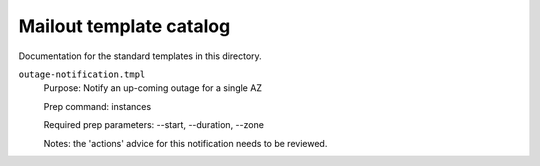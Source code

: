 Mailout template catalog
========================

Documentation for the standard templates in this directory.

``outage-notification.tmpl``
   Purpose: Notify an up-coming outage for a single AZ

   Prep command: instances

   Required prep parameters: --start, --duration, --zone

   Notes: the 'actions' advice for this notification needs
   to be reviewed.
